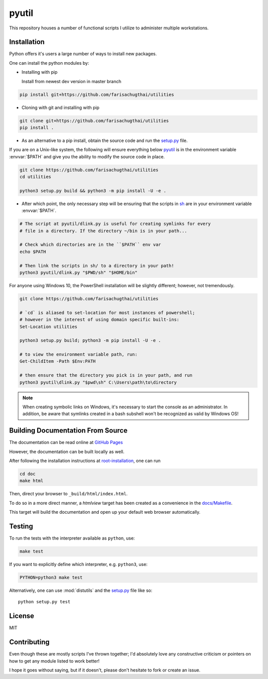 .. _root-readme:

======
pyutil
======

.. module:: readme

.. title:: utilities

.. highlight:: sh

This repository houses a number of functional scripts I utilize to
administer multiple workstations.


.. contents: Table of Contents
    :local:
    :backlinks: "entry"


.. _root-installation:

Installation
============

Python offers it's users a large number of ways to install new packages.

One can install the python modules by:

* Installing with pip

  Install from newest dev version in master branch

.. code-block:: sh

    pip install git+https://github.com/farisachugthai/utilities

* Cloning with git and installing with pip

.. code-block:: sh

    git clone git+https://github.com/farisachugthai/utilities
    pip install .

* As an alternative to a pip install, obtain the source code and run the `setup.py`_ file.

.. _`setup.py`: setup.py

If you are on a Unix-like system, the following will ensure everything
below pyutil_ is in the environment variable :envvar:`$PATH`
and give you the ability to modify the source code in place.

.. _pyutil: ./pyutil/


.. code-block:: sh

    git clone https://github.com/farisachugthai/utilities
    cd utilities

    python3 setup.py build && python3 -m pip install -U -e .

* After which point, the only necessary step will be ensuring that the scripts
  in sh_ are in your environment variable :envvar:`$PATH`.

.. _sh: ./sh/

.. code-block:: sh

    # The script at pyutil/dlink.py is useful for creating symlinks for every
    # file in a directory. If the directory ~/bin is in your path...

    # Check which directories are in the ``$PATH`` env var
    echo $PATH

    # Then link the scripts in sh/ to a directory in your path!
    python3 pyutil/dlink.py "$PWD/sh" "$HOME/bin"

For anyone using Windows 10, the PowerShell installation will be slightly
different; however, not tremendously.

.. code-block:: console

    git clone https://github.com/farisachugthai/utilities

    # `cd` is aliased to set-location for most instances of powershell;
    # however in the interest of using domain specific built-ins:
    Set-Location utilities

    python3 setup.py build; python3 -m pip install -U -e .

    # to view the environment variable path, run:
    Get-ChildItem -Path $Env:PATH

    # then ensure that the directory you pick is in your path, and run
    python3 pyutil\dlink.py "$pwd\sh" C:\Users\path\to\directory


.. note::

   When creating symbolic links on Windows, it's necessary to start the
   console as an administrator.
   In addition, be aware that symlinks created in a bash subshell
   won't be recognized as valid by Windows OS!


.. _root-docs:

Building Documentation From Source
==================================

The documentation can be read online at `GitHub Pages <https://farisachugthai.github.io/utilities>`_

However, the documentation can be built locally as well.

After following the installation instructions at `root-installation`_, one can run

.. code-block:: shell

   cd doc
   make html

Then, direct your browser to ``_build/html/index.html``.

To do so in a more direct manner, a *htmlview* target has been created as a
convenience in the `docs/Makefile`_.

.. _`docs/Makefile`: ./docs/Makefile

This target will build the documentation and open up your default web browser
automatically.

Testing
=======

To run the tests with the interpreter available as ``python``, use:

.. code-block:: console

    make test

If you want to explicitly define which interpreter, e.g. ``python3``, use:

.. code-block:: console

    PYTHON=python3 make test

Alternatively, one can use :mod:`distutils` and the `setup.py`_ file like so::

   python setup.py test

License
=======

MIT

Contributing
==============

Even though these are mostly scripts I've thrown together; I'd absolutely love
any constructive criticism or pointers on how to get any module listed to work
better!

I hope it goes without saying, but if it doesn't, please don't hesitate
to fork or create an issue.

.. _`Back up directories.`: docs/api/pyutil/backup_nt_and_posix
.. _`Automate the process of downloading plain-text files from the Internet.`: pyutil/lazy_downloader.py
.. _`Automate downloading videos from YouTube.`: pyutil/yt_dl.py
.. _`Symlink files recursively`: pyutil/linktree.py
.. _`Inspect varying python modules.`: pyutil/inspect_module.py
.. _`Introspect environment variables.`: pyutil/env.py
.. _`Profiling nvim startup time.`: pyutil/nvim_profiling.py
.. _`Strip trailing whitespace from a file.`: pyutil/strip_space.py
.. _`setup.py`: setup.py
